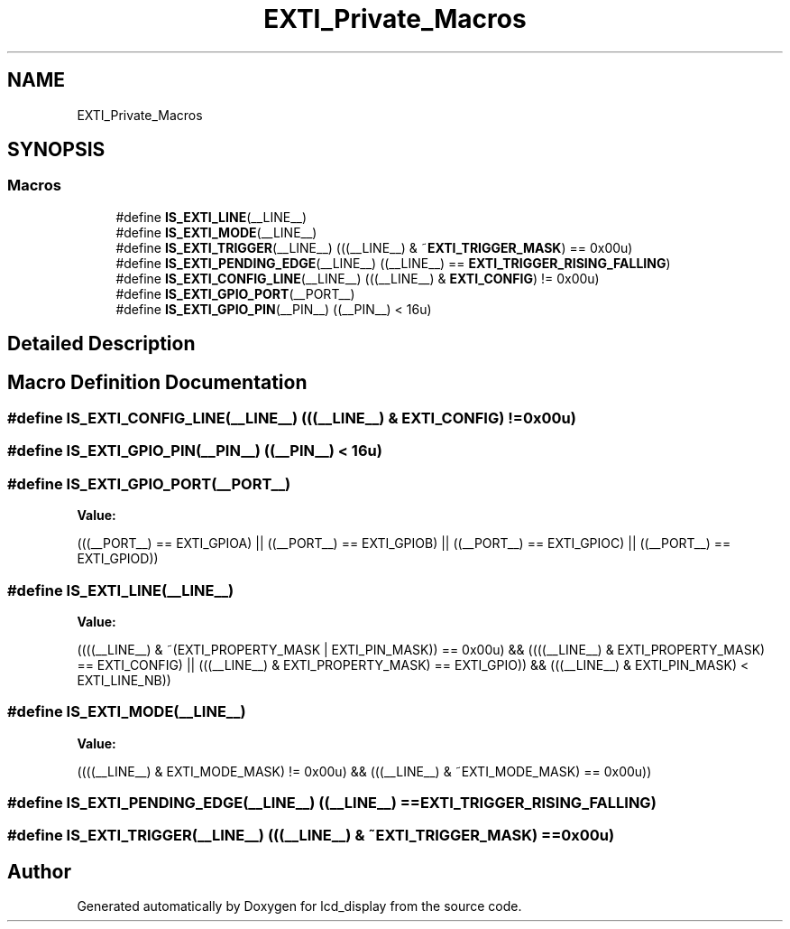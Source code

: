 .TH "EXTI_Private_Macros" 3 "Thu Oct 29 2020" "lcd_display" \" -*- nroff -*-
.ad l
.nh
.SH NAME
EXTI_Private_Macros
.SH SYNOPSIS
.br
.PP
.SS "Macros"

.in +1c
.ti -1c
.RI "#define \fBIS_EXTI_LINE\fP(__LINE__)"
.br
.ti -1c
.RI "#define \fBIS_EXTI_MODE\fP(__LINE__)"
.br
.ti -1c
.RI "#define \fBIS_EXTI_TRIGGER\fP(__LINE__)   (((__LINE__) & ~\fBEXTI_TRIGGER_MASK\fP) == 0x00u)"
.br
.ti -1c
.RI "#define \fBIS_EXTI_PENDING_EDGE\fP(__LINE__)   ((__LINE__) == \fBEXTI_TRIGGER_RISING_FALLING\fP)"
.br
.ti -1c
.RI "#define \fBIS_EXTI_CONFIG_LINE\fP(__LINE__)   (((__LINE__) & \fBEXTI_CONFIG\fP) != 0x00u)"
.br
.ti -1c
.RI "#define \fBIS_EXTI_GPIO_PORT\fP(__PORT__)"
.br
.ti -1c
.RI "#define \fBIS_EXTI_GPIO_PIN\fP(__PIN__)   ((__PIN__) < 16u)"
.br
.in -1c
.SH "Detailed Description"
.PP 

.SH "Macro Definition Documentation"
.PP 
.SS "#define IS_EXTI_CONFIG_LINE(__LINE__)   (((__LINE__) & \fBEXTI_CONFIG\fP) != 0x00u)"

.SS "#define IS_EXTI_GPIO_PIN(__PIN__)   ((__PIN__) < 16u)"

.SS "#define IS_EXTI_GPIO_PORT(__PORT__)"
\fBValue:\fP
.PP
.nf
(((__PORT__) == EXTI_GPIOA) || \
                                         ((__PORT__) == EXTI_GPIOB) || \
                                         ((__PORT__) == EXTI_GPIOC) || \
                                         ((__PORT__) == EXTI_GPIOD))
.fi
.SS "#define IS_EXTI_LINE(__LINE__)"
\fBValue:\fP
.PP
.nf
((((__LINE__) & ~(EXTI_PROPERTY_MASK | EXTI_PIN_MASK)) == 0x00u) && \
                                        ((((__LINE__) & EXTI_PROPERTY_MASK) == EXTI_CONFIG)   || \
                                         (((__LINE__) & EXTI_PROPERTY_MASK) == EXTI_GPIO))    && \
                                         (((__LINE__) & EXTI_PIN_MASK) < EXTI_LINE_NB))
.fi
.SS "#define IS_EXTI_MODE(__LINE__)"
\fBValue:\fP
.PP
.nf
((((__LINE__) & EXTI_MODE_MASK) != 0x00u) && \
                                         (((__LINE__) & ~EXTI_MODE_MASK) == 0x00u))
.fi
.SS "#define IS_EXTI_PENDING_EDGE(__LINE__)   ((__LINE__) == \fBEXTI_TRIGGER_RISING_FALLING\fP)"

.SS "#define IS_EXTI_TRIGGER(__LINE__)   (((__LINE__) & ~\fBEXTI_TRIGGER_MASK\fP) == 0x00u)"

.SH "Author"
.PP 
Generated automatically by Doxygen for lcd_display from the source code\&.
